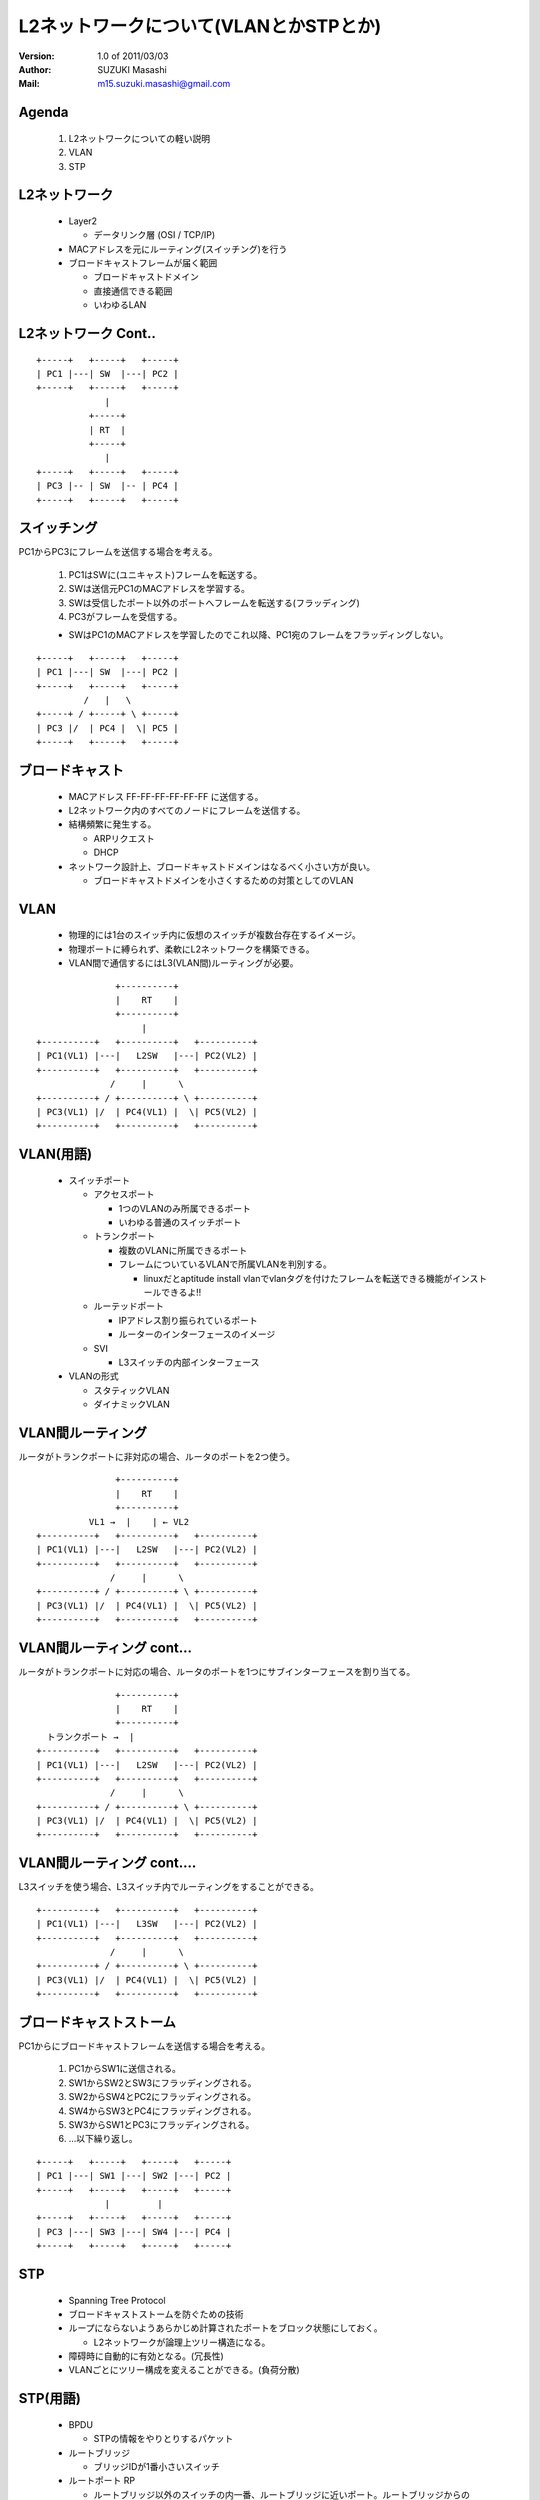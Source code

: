 ========================================
L2ネットワークについて(VLANとかSTPとか)
========================================

:Version:
    1.0 of 2011/03/03

:Author:
    SUZUKI Masashi

:Mail:
    m15.suzuki.masashi@gmail.com

Agenda
=======

 1. L2ネットワークについての軽い説明
 2. VLAN
 3. STP

L2ネットワーク
==============

  * Layer2

    * データリンク層 (OSI / TCP/IP)

  * MACアドレスを元にルーティング(スイッチング)を行う
  * ブロードキャストフレームが届く範囲

    * ブロードキャストドメイン
    * 直接通信できる範囲
    * いわゆるLAN

L2ネットワーク Cont..
======================

::

   +-----+   +-----+   +-----+
   | PC1 |---| SW  |---| PC2 |
   +-----+   +-----+   +-----+
                |
             +-----+
             | RT  |
             +-----+
                |
   +-----+   +-----+   +-----+
   | PC3 |-- | SW  |-- | PC4 |
   +-----+   +-----+   +-----+


スイッチング
============

PC1からPC3にフレームを送信する場合を考える。

  1. PC1はSWに(ユニキャスト)フレームを転送する。
  2. SWは送信元PC1のMACアドレスを学習する。
  3. SWは受信したポート以外のポートへフレームを転送する(フラッディング)
  4. PC3がフレームを受信する。

  * SWはPC1のMACアドレスを学習したのでこれ以降、PC1宛のフレームをフラッディングしない。


::

   +-----+   +-----+   +-----+
   | PC1 |---| SW  |---| PC2 |
   +-----+   +-----+   +-----+
            /   |   \
   +-----+ / +-----+ \ +-----+
   | PC3 |/  | PC4 |  \| PC5 |
   +-----+   +-----+   +-----+

ブロードキャスト
=================

  * MACアドレス FF-FF-FF-FF-FF-FF に送信する。
  * L2ネットワーク内のすべてのノードにフレームを送信する。
  * 結構頻繁に発生する。

    * ARPリクエスト
    * DHCP

  * ネットワーク設計上、ブロードキャストドメインはなるべく小さい方が良い。

    * ブロードキャストドメインを小さくするための対策としてのVLAN

VLAN
=====

  * 物理的には1台のスイッチ内に仮想のスイッチが複数台存在するイメージ。
  * 物理ポートに縛られず、柔軟にL2ネットワークを構築できる。
  * VLAN間で通信するにはL3(VLAN間)ルーティングが必要。

::

                  +----------+
                  |    RT    |
                  +----------+
                       |
   +----------+   +----------+   +----------+
   | PC1(VL1) |---|   L2SW   |---| PC2(VL2) |
   +----------+   +----------+   +----------+
                 /     |      \
   +----------+ / +----------+ \ +----------+
   | PC3(VL1) |/  | PC4(VL1) |  \| PC5(VL2) |
   +----------+   +----------+   +----------+

VLAN(用語)
==========

  * スイッチポート

    * アクセスポート

      * 1つのVLANのみ所属できるポート
      * いわゆる普通のスイッチポート

    * トランクポート

      * 複数のVLANに所属できるポート
      * フレームについているVLANで所属VLANを判別する。

        * linuxだとaptitude install vlanでvlanタグを付けたフレームを転送できる機能がインストールできるよ!!

    * ルーテッドポート

      * IPアドレス割り振られているポート
      * ルーターのインターフェースのイメージ

    * SVI

      * L3スイッチの内部インターフェース

  * VLANの形式

    * スタティックVLAN
    * ダイナミックVLAN

VLAN間ルーティング
===================

ルータがトランクポートに非対応の場合、ルータのポートを2つ使う。

::

                  +----------+
                  |    RT    |
                  +----------+
             VL1 →  |    | ← VL2
   +----------+   +----------+   +----------+
   | PC1(VL1) |---|   L2SW   |---| PC2(VL2) |
   +----------+   +----------+   +----------+
                 /     |      \
   +----------+ / +----------+ \ +----------+
   | PC3(VL1) |/  | PC4(VL1) |  \| PC5(VL2) |
   +----------+   +----------+   +----------+

VLAN間ルーティング cont...
===========================

ルータがトランクポートに対応の場合、ルータのポートを1つにサブインターフェースを割り当てる。

::

                  +----------+
                  |    RT    |
                  +----------+
     トランクポート →  |
   +----------+   +----------+   +----------+
   | PC1(VL1) |---|   L2SW   |---| PC2(VL2) |
   +----------+   +----------+   +----------+
                 /     |      \
   +----------+ / +----------+ \ +----------+
   | PC3(VL1) |/  | PC4(VL1) |  \| PC5(VL2) |
   +----------+   +----------+   +----------+

VLAN間ルーティング cont....
============================

L3スイッチを使う場合、L3スイッチ内でルーティングをすることができる。

::

   +----------+   +----------+   +----------+
   | PC1(VL1) |---|   L3SW   |---| PC2(VL2) |
   +----------+   +----------+   +----------+
                 /     |      \
   +----------+ / +----------+ \ +----------+
   | PC3(VL1) |/  | PC4(VL1) |  \| PC5(VL2) |
   +----------+   +----------+   +----------+

ブロードキャストストーム
========================

PC1からにブロードキャストフレームを送信する場合を考える。

  1. PC1からSW1に送信される。
  2. SW1からSW2とSW3にフラッディングされる。
  3. SW2からSW4とPC2にフラッディングされる。
  4. SW4からSW3とPC4にフラッディングされる。
  5. SW3からSW1とPC3にフラッディングされる。
  6. ...以下繰り返し。

::

   +-----+   +-----+   +-----+   +-----+
   | PC1 |---| SW1 |---| SW2 |---| PC2 |
   +-----+   +-----+   +-----+   +-----+
                |         |
   +-----+   +-----+   +-----+   +-----+
   | PC3 |---| SW3 |---| SW4 |---| PC4 |
   +-----+   +-----+   +-----+   +-----+

STP
====

  * Spanning Tree Protocol
  * ブロードキャストストームを防ぐための技術
  * ループにならないようあらかじめ計算されたポートをブロック状態にしておく。

    * L2ネットワークが論理上ツリー構造になる。

  * 障碍時に自動的に有効となる。(冗長性)
  * VLANごとにツリー構成を変えることができる。(負荷分散)


STP(用語)
=========

  * BPDU

    * STPの情報をやりとりするパケット

  * ルートブリッジ

    * ブリッジIDが1番小さいスイッチ

  * ルートポート RP

    * ルートブリッジ以外のスイッチの内一番、ルートブリッジに近いポート。ルートブリッジからのBPDUを受信するポート

  * 指定ポート DP

    * 一番ルートブリッジに近いポート。ルートブリッジからのBPDUを送信する。

  * ブロックポート(非指定ポート) NDP

    * ルートポート、指定ポートに選ばれなかったポート。データの送受信ができない。

  * ブリッジID

    * プライオリティ + MACアドレスの値

  * 近い遠いの計算はコスト値で決まる。

STPのコストの優先順位
=====================

  1. ルートブリッジへのコストの累計で比較
  2. 送信元ブリッジIDで比較
  3. 送信元ポートIDで比較

STP 構成
=========

  * SW1: ブリッジID 1
  * SW2: ブリッジID 2
  * SW3: ブリッジID 3
  * SW4: ブリッジID 4

::

   +---------+ DP   RP +---------+
   |   SW1   |---------|   SW2   |
   +---------+         +---------+
        | DP                | DP
        |                   |
        | RP                | RP
   +---------+ DP  NDP +---------+
   |   SW3   |---------|   SW4   |
   +---------+         +---------+

STP その他細かいトピック
=========================

  * STPを高速化したRSTP
  * STPをグループ化したMST
  * VLANごとのSTPであるPVST
  * STP以外のL2の冗長化技術であるリンクアグリケーション
